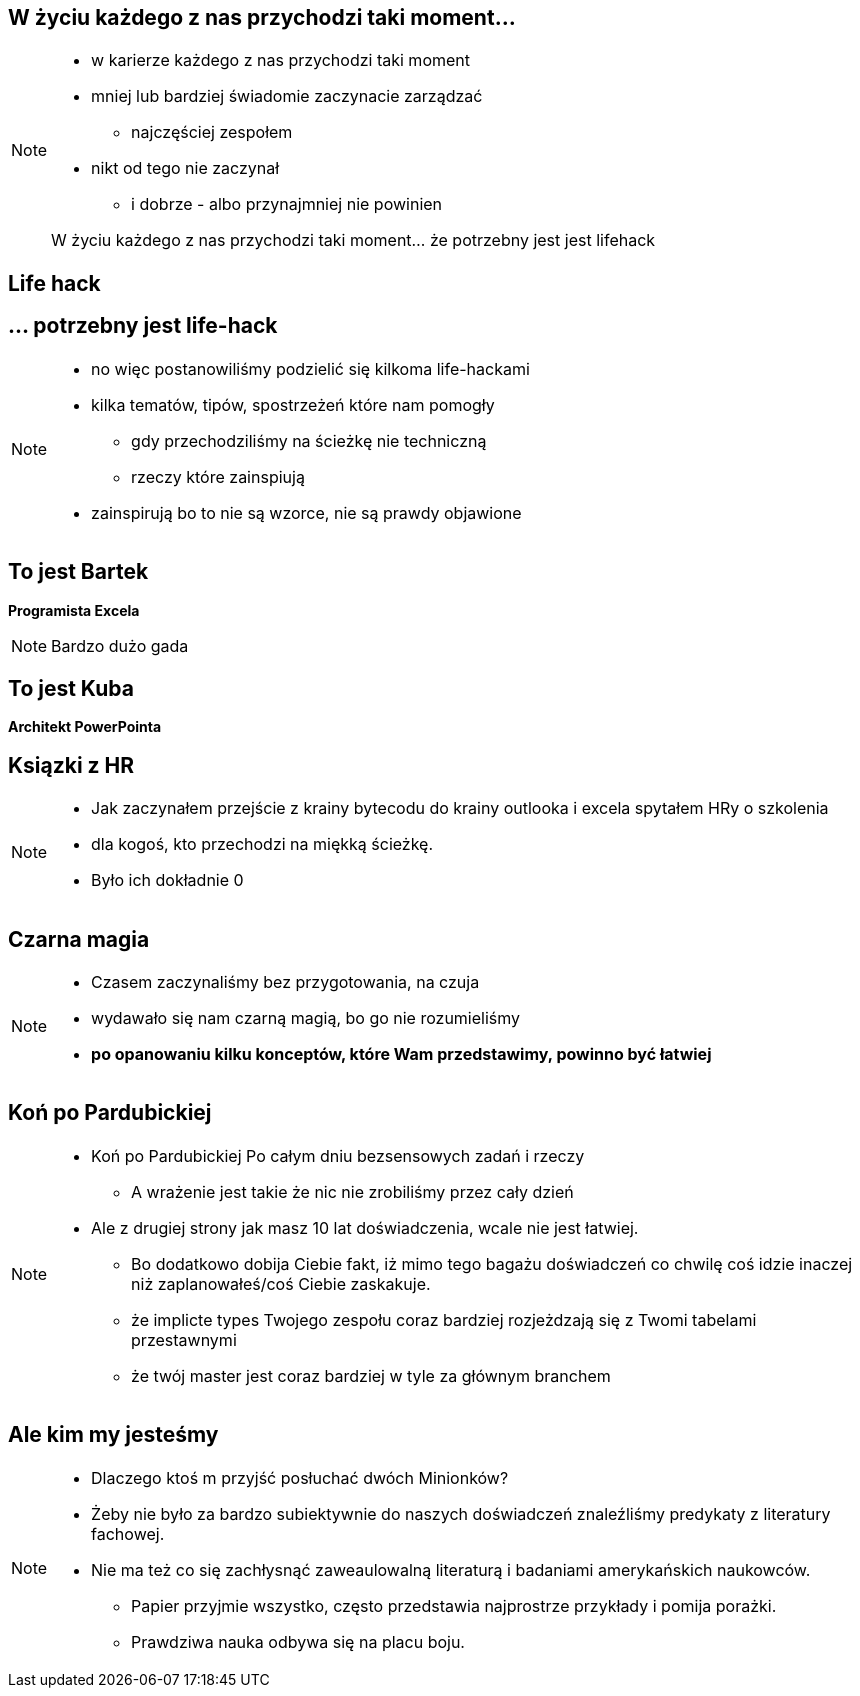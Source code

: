 == W życiu każdego z nas przychodzi taki moment...

[NOTE.speaker]
--
* w karierze każdego z nas przychodzi taki moment
* mniej lub bardziej świadomie zaczynacie zarządzać
** najczęściej zespołem
* nikt od tego nie zaczynał
** i dobrze - albo przynajmniej nie powinien

{zwsp}
W życiu każdego z nas przychodzi taki moment... że potrzebny jest jest lifehack
--

[%notitle, data-background-image=https://media.giphy.com/media/MqRtijz2xdEvS/giphy.gif, data-background-size=cover]
== Life hack

== ... potrzebny jest life-hack

[NOTE.speaker]
--
* no więc postanowiliśmy podzielić się kilkoma life-hackami
* kilka tematów, tipów, spostrzeżeń które nam pomogły
** gdy przechodziliśmy na ścieżkę nie techniczną
** rzeczy które zainspiują
* zainspirują bo to nie są wzorce, nie są prawdy objawione
--

== To jest Bartek

*Programista Excela*

[NOTE.speaker]
--
Bardzo dużo gada
--


== To jest Kuba

*Architekt PowerPointa*

[%notitle, data-background-image=https://media.giphy.com/media/xTk9ZVv4GDWOx5fSVy/giphy.gif, data-background-size=cover]
== Ksiązki z HR

[NOTE.speaker]
--
* Jak zaczynałem przejście z krainy bytecodu do krainy outlooka i excela spytałem HRy o szkolenia
* dla kogoś, kto przechodzi na miękką ścieżkę.
* Było ich dokładnie 0
--


[%notitle, data-background-image=https://media.giphy.com/media/w48WeMIN73QsM/giphy.gif, data-background-size=cover]
== Czarna magia

[NOTE.speaker]
--
* Czasem zaczynaliśmy bez przygotowania, na czuja
* wydawało się nam czarną magią, bo go nie rozumieliśmy
* *po opanowaniu kilku konceptów, które Wam przedstawimy, powinno być łatwiej*
--


[%notitle, data-background-image=https://media.giphy.com/media/l39713bIWEWDoNMzK/giphy.gif, data-background-size=cover]
== Koń po Pardubickiej

[NOTE.speaker]
--
* Koń po Pardubickiej Po całym dniu bezsensowych zadań i rzeczy
** A wrażenie jest takie że nic nie zrobiliśmy przez cały dzień
* Ale z drugiej strony jak masz 10 lat doświadczenia, wcale nie jest łatwiej.
** Bo dodatkowo dobija Ciebie fakt, iż mimo tego bagażu doświadczeń co chwilę coś idzie inaczej niż zaplanowałeś/coś Ciebie zaskakuje.
** że implicte types Twojego zespołu coraz bardziej rozjeżdzają się z Twomi tabelami przestawnymi
** że twój master jest coraz bardziej w tyle za głównym branchem
--


[%notitle, data-background-image=https://media.giphy.com/media/1MTLxzwvOnvmE/giphy.gif, data-background-size=cover]
== Ale kim my jesteśmy

[NOTE.speaker]
--
* Dlaczego ktoś m przyjść posłuchać dwóch Minionków?
* Żeby nie było za bardzo subiektywnie do naszych doświadczeń znaleźliśmy predykaty z literatury fachowej.
* Nie ma też co się zachłysnąć zaweaulowalną literaturą i badaniami amerykańskich naukowców.
** Papier przyjmie wszystko, często przedstawia najprostrze przykłady i pomija porażki.
** Prawdziwa nauka odbywa się na placu boju.
--
